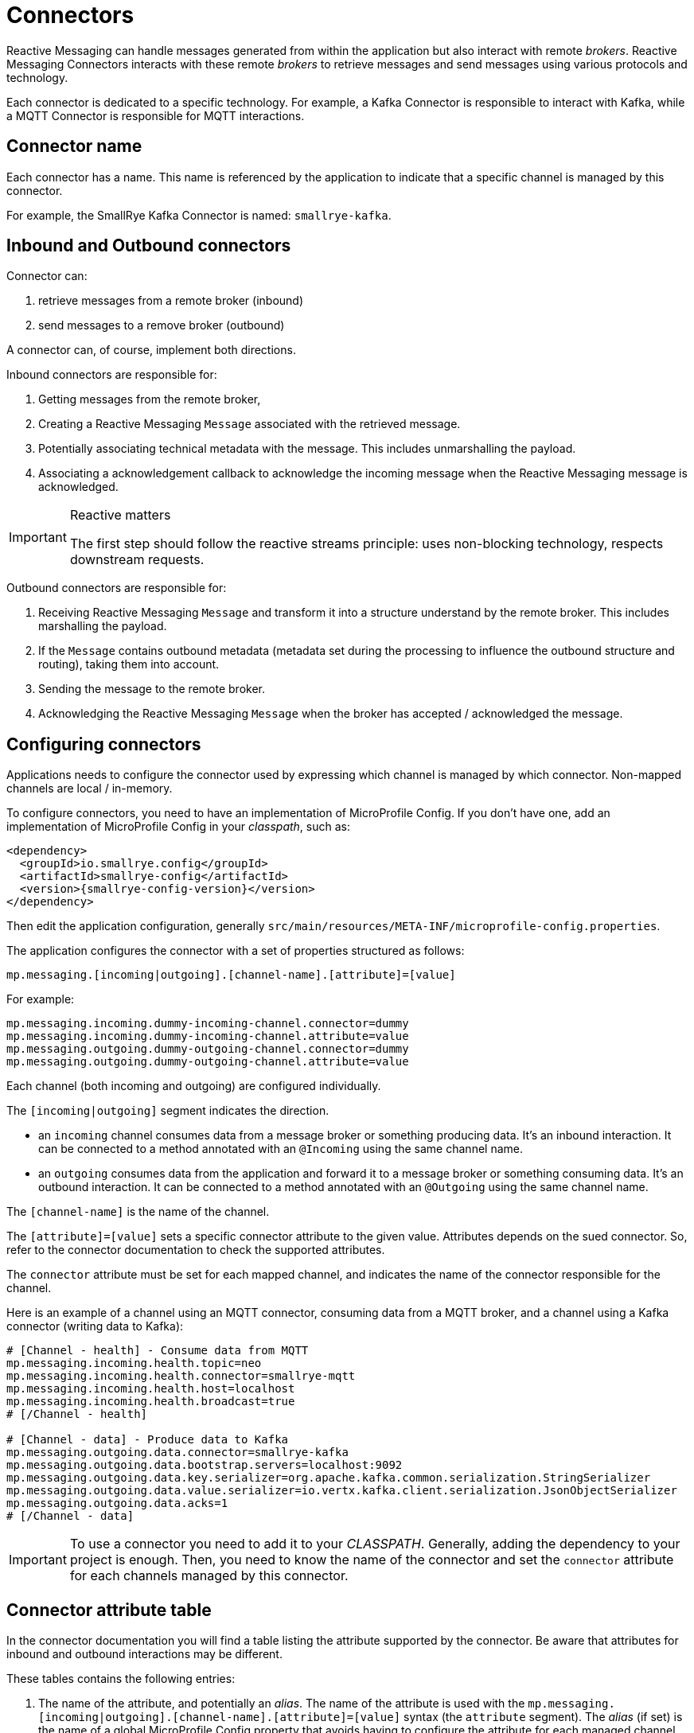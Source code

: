 = Connectors

Reactive Messaging can handle messages generated from within the application but also interact with remote _brokers_.
Reactive Messaging Connectors interacts with these remote _brokers_ to retrieve messages and send messages using various protocols and technology.

Each connector is dedicated to a specific technology.
For example, a Kafka Connector is responsible to interact with Kafka, while a MQTT Connector is responsible for MQTT interactions.

== Connector name

Each connector has a name.
This name is referenced by the application to indicate that a specific channel is managed by this connector.

For example, the SmallRye Kafka Connector is named: `smallrye-kafka`.

== Inbound and Outbound connectors

Connector can:

1. retrieve messages from a remote broker (inbound)
2. send messages to a remove broker (outbound)

A connector can, of course, implement both directions.

Inbound connectors are responsible for:

1. Getting messages from the remote broker,
2. Creating a Reactive Messaging `Message` associated with the retrieved message.
3. Potentially associating technical metadata with the message. This includes unmarshalling the payload.
4. Associating a acknowledgement callback to acknowledge the incoming message when the Reactive Messaging message is acknowledged.

[IMPORTANT]
.Reactive matters
====
The first step should follow the reactive streams principle: uses non-blocking technology, respects downstream requests.
====

Outbound connectors are responsible for:

1. Receiving Reactive Messaging `Message` and transform it into a structure understand by the remote broker.
This includes marshalling the payload.
2. If the `Message` contains outbound metadata (metadata set during the processing to influence the outbound structure and routing), taking them into account.
3. Sending the message to the remote broker.
4. Acknowledging the Reactive Messaging `Message` when the broker has accepted / acknowledged the message.

== Configuring connectors

Applications needs to configure the connector used by expressing which channel is managed by which connector.
Non-mapped channels are local / in-memory.

To configure connectors, you need to have an implementation of MicroProfile Config.
If you don't have one, add an implementation of MicroProfile Config in your _classpath_, such as:

[source,xml,subs=attributes+]
----
<dependency>
  <groupId>io.smallrye.config</groupId>
  <artifactId>smallrye-config</artifactId>
  <version>{smallrye-config-version}</version>
</dependency>
----

Then edit the application configuration, generally `src/main/resources/META-INF/microprofile-config.properties`.

The application configures the connector with a set of properties structured as follows:

[source]
----
mp.messaging.[incoming|outgoing].[channel-name].[attribute]=[value]
----

For example:

[source]
----
mp.messaging.incoming.dummy-incoming-channel.connector=dummy
mp.messaging.incoming.dummy-incoming-channel.attribute=value
mp.messaging.outgoing.dummy-outgoing-channel.connector=dummy
mp.messaging.outgoing.dummy-outgoing-channel.attribute=value
----

Each channel (both incoming and outgoing) are configured individually.

The `[incoming|outgoing]` segment indicates the direction.

* an `incoming` channel consumes data from a message broker or something producing data.
It's an inbound interaction.
It can be connected to a method annotated with an `@Incoming` using the same channel name.
* an `outgoing` consumes data from the application and forward it to a message broker or something consuming data.
It's an outbound interaction.
It can be connected to a method annotated with an `@Outgoing` using the same channel name.

The `[channel-name]` is the name of the channel.

The `[attribute]=[value]` sets a specific connector attribute to the given value.
Attributes depends on the sued connector.
So, refer to the connector documentation to check the supported attributes.

The `connector` attribute must be set for each mapped channel, and indicates the name of the connector responsible for the channel.

Here is an example of a channel using an MQTT connector, consuming data from a MQTT broker, and a channel using a Kafka connector (writing data to Kafka):

[source]
----
# [Channel - health] - Consume data from MQTT
mp.messaging.incoming.health.topic=neo
mp.messaging.incoming.health.connector=smallrye-mqtt
mp.messaging.incoming.health.host=localhost
mp.messaging.incoming.health.broadcast=true
# [/Channel - health]

# [Channel - data] - Produce data to Kafka
mp.messaging.outgoing.data.connector=smallrye-kafka
mp.messaging.outgoing.data.bootstrap.servers=localhost:9092
mp.messaging.outgoing.data.key.serializer=org.apache.kafka.common.serialization.StringSerializer
mp.messaging.outgoing.data.value.serializer=io.vertx.kafka.client.serialization.JsonObjectSerializer
mp.messaging.outgoing.data.acks=1
# [/Channel - data]
----

IMPORTANT: To use a connector you need to add it to your _CLASSPATH_.
Generally, adding the dependency to your project is enough.
Then, you need to know the name of the connector and set the `connector` attribute for each channels managed by this connector.

== Connector attribute table

In the connector documentation you will find a table listing the attribute supported by the connector.
Be aware that attributes for inbound and outbound interactions may be different.

These tables contains the following entries:

1. The name of the attribute, and potentially an _alias_.
The name of the attribute is used with the `mp.messaging.[incoming|outgoing].[channel-name].[attribute]=[value]` syntax (the `attribute` segment).
The _alias_ (if set) is the name of a global MicroProfile Config property that avoids having to configure the attribute for each managed channel.
For example, to set the location of your Kafka broker globally, you can use the `kafka.bootstrap.servers` alias.
2. The description of the attribute, including the type.
3. Whether of not the attribute is mandatory.
If so, omitting it would fails the deployment.
4. The default value if any.


